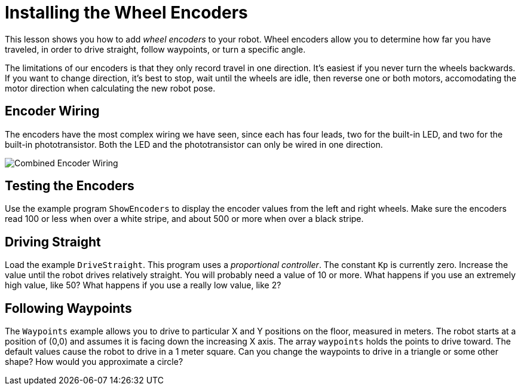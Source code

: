 = Installing the Wheel Encoders
:imagesdir: ./images

This lesson shows you how to add _wheel encoders_ to your robot. Wheel encoders allow you to determine how far you have traveled, in order to drive straight, follow waypoints, or turn a specific angle.

The limitations of our encoders is that they only record travel in one direction. It's easiest if you never turn the wheels backwards. If you want to change direction, it's best to stop, wait until the wheels are idle, then reverse one or both motors, accomodating the motor direction when calculating the new robot pose.

== Encoder Wiring

The encoders have the most complex wiring we have seen, since each has four leads, two for the built-in LED, and two for the built-in phototransistor. Both the LED and the phototransistor can only be wired in one direction.

image:encoder-combined-diagram_schem.png[Combined Encoder Wiring]

== Testing the Encoders

Use the example program `ShowEncoders` to display the encoder values from the left and right wheels. Make sure the encoders read 100 or less when over a white stripe, and about 500 or more when over a black stripe.

== Driving Straight

Load the example `DriveStraight`. This program uses a _proportional controller_. The constant `Kp` is currently zero. Increase the value until the robot drives relatively straight. You will probably need a value of 10 or more. What happens if you use an extremely high value, like 50? What happens if you use a really low value, like 2?

== Following Waypoints

The `Waypoints` example allows you to drive to particular X and Y positions on the floor, measured in meters. The robot starts at a position of (0,0) and assumes it is facing down the increasing X axis. The array `waypoints` holds the points to drive toward. The default values cause the robot to drive in a 1 meter square. Can you change the waypoints to drive in a triangle or some other shape? How would you approximate a circle?
